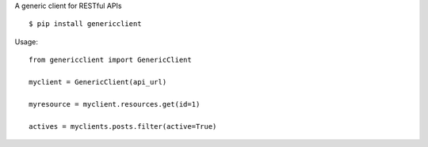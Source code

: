 A generic client for RESTful APIs

::

    $ pip install genericclient

Usage::

    from genericclient import GenericClient

    myclient = GenericClient(api_url)

    myresource = myclient.resources.get(id=1)

    actives = myclients.posts.filter(active=True)
